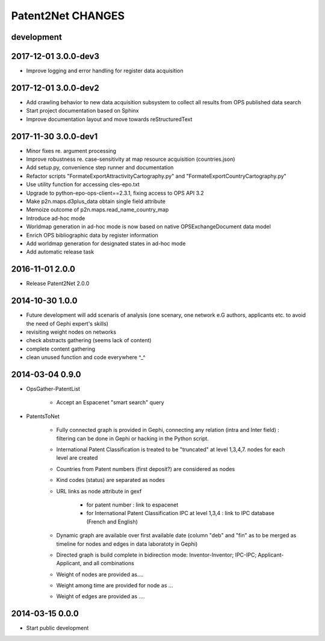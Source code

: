 ##################
Patent2Net CHANGES
##################


development
===========

2017-12-01 3.0.0-dev3
=====================
- Improve logging and error handling for register data acquisition

2017-12-01 3.0.0-dev2
=====================
- Add crawling behavior to new data acquisition subsystem
  to collect all results from OPS published data search
- Start project documentation based on Sphinx
- Improve documentation layout and move towards reStructuredText

2017-11-30 3.0.0-dev1
=====================
- Minor fixes re. argument processing
- Improve robustness re. case-sensitivity at map resource acquisition (countries.json)
- Add setup.py, convenience step runner and documentation
- Refactor scripts "FormateExportAttractivityCartography.py" and "FormateExportCountryCartography.py"
- Use utility function for accessing cles-epo.txt
- Upgrade to python-epo-ops-client==2.3.1, fixing access to OPS API 3.2
- Make p2n.maps.d3plus_data obtain single field attribute
- Memoize outcome of p2n.maps.read_name_country_map
- Introduce ad-hoc mode
- Worldmap generation in ad-hoc mode is now based on native OPSExchangeDocument data model
- Enrich OPS bibliographic data by register information
- Add worldmap generation for designated states in ad-hoc mode
- Add automatic release task

2016-11-01 2.0.0
================
- Release Patent2Net 2.0.0

2014-10-30 1.0.0
================
- Future development will add scenaris of analysis (one scenary, one network e.G authors, applicants etc. to avoid the need of Gephi expert's skills)
- revisiting weight nodes on networks
- check abstracts gathering (seems lack of content)
- complete content gathering
- clean unused function and code everywhere ^_^

2014-03-04 0.9.0
================
- OpsGather-PatentList

    - Accept an Espacenet "smart search" query

- PatentsToNet

    - Fully connected graph is provided in Gephi, connecting any relation (intra and Inter field) : filtering can be done in Gephi or hacking in the Python script.
    - International Patent Classification is treated to be "truncated" at level 1,3,4,7. nodes for each level are created
    - Countries from Patent numbers (first deposit?) are considered as nodes
    - Kind codes (status) are separated as nodes
    - URL links as node attribute in gexf

        - for patent number : link to espacenet
        - for International Patent Classification IPC at level 1,3,4 : link to IPC database (French and English)

    - Dynamic graph are available over first available date (column "deb" and "fin" as to be merged as timeline for nodes and edges in data laboratoty in Gephi)
    - Directed graph is build complete in bidirection mode: Inventor-Inventor; IPC-IPC; Applicant-Applicant, and all combinations
    - Weight of nodes are provided as....
    - Weight among time are provided for node as ...
    - Weight of edges are provided as ....

2014-03-15 0.0.0
================
- Start public development
